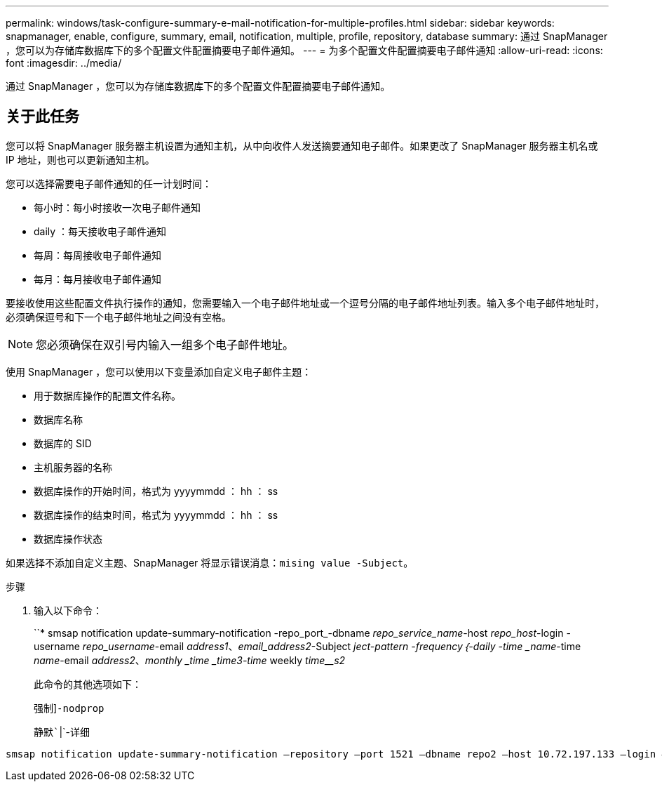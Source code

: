 ---
permalink: windows/task-configure-summary-e-mail-notification-for-multiple-profiles.html 
sidebar: sidebar 
keywords: snapmanager, enable, configure, summary, email, notification, multiple, profile, repository, database 
summary: 通过 SnapManager ，您可以为存储库数据库下的多个配置文件配置摘要电子邮件通知。 
---
= 为多个配置文件配置摘要电子邮件通知
:allow-uri-read: 
:icons: font
:imagesdir: ../media/


[role="lead"]
通过 SnapManager ，您可以为存储库数据库下的多个配置文件配置摘要电子邮件通知。



== 关于此任务

您可以将 SnapManager 服务器主机设置为通知主机，从中向收件人发送摘要通知电子邮件。如果更改了 SnapManager 服务器主机名或 IP 地址，则也可以更新通知主机。

您可以选择需要电子邮件通知的任一计划时间：

* 每小时：每小时接收一次电子邮件通知
* daily ：每天接收电子邮件通知
* 每周：每周接收电子邮件通知
* 每月：每月接收电子邮件通知


要接收使用这些配置文件执行操作的通知，您需要输入一个电子邮件地址或一个逗号分隔的电子邮件地址列表。输入多个电子邮件地址时，必须确保逗号和下一个电子邮件地址之间没有空格。


NOTE: 您必须确保在双引号内输入一组多个电子邮件地址。

使用 SnapManager ，您可以使用以下变量添加自定义电子邮件主题：

* 用于数据库操作的配置文件名称。
* 数据库名称
* 数据库的 SID
* 主机服务器的名称
* 数据库操作的开始时间，格式为 yyyymmdd ： hh ： ss
* 数据库操作的结束时间，格式为 yyyymmdd ： hh ： ss
* 数据库操作状态


如果选择不添加自定义主题、SnapManager 将显示错误消息：`mising value -Subject`。

.步骤
. 输入以下命令：
+
``* smsap notification update-summary-notification -repo_port_-dbname _repo_service_name_-host _repo_host_-login -username _repo_username_-email _address1_、_email_address2_-Subject _ject-pattern -frequency｛-daily -time _name_-time _name_-email _address2_、_monthly _time _time__3_-time __weekly _time__s2_

+
此命令的其他选项如下：

+
`强制`]`-nodprop`

+
`静默``|`-详细



[listing]
----

smsap notification update-summary-notification –repository –port 1521 –dbname repo2 –host 10.72.197.133 –login –username oba5 –email-address admin@org.com –subject success –frequency -daily -time 19:30:45 –profiles sales1 -notification-host wales
----